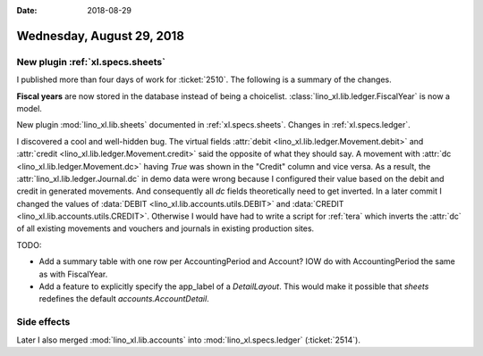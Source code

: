 :date: 2018-08-29

==========================
Wednesday, August 29, 2018
==========================

New plugin :ref:`xl.specs.sheets`
=================================

I published more than four days of work for :ticket:`2510`.  The
following is a summary of the changes.

**Fiscal years** are now stored in the database instead of being a
choicelist. :class:`lino_xl.lib.ledger.FiscalYear` is now a model.

New plugin :mod:`lino_xl.lib.sheets` documented in
:ref:`xl.specs.sheets`.  Changes in :ref:`xl.specs.ledger`.

I discovered a cool and well-hidden bug.  The virtual fields
:attr:`debit <lino_xl.lib.ledger.Movement.debit>` and :attr:`credit
<lino_xl.lib.ledger.Movement.credit>` said the opposite of what they
should say.  A movement with :attr:`dc
<lino_xl.lib.ledger.Movement.dc>` having `True` was shown in the
"Credit" column and vice versa.  As a result, the
:attr:`lino_xl.lib.ledger.Journal.dc` in demo data were wrong because
I configured their value based on the debit and credit in generated
movements.  And consequently all `dc` fields theoretically need to get
inverted.  In a later commit I changed the values of :data:`DEBIT
<lino_xl.lib.accounts.utils.DEBIT>` and :data:`CREDIT
<lino_xl.lib.accounts.utils.CREDIT>`.  Otherwise I would have had to
write a script for :ref:`tera` which inverts the :attr:`dc` of all
existing movements and vouchers and journals in existing production
sites.

TODO:

- Add a summary table with one row per AccountingPeriod and Account?
  IOW do with AccountingPeriod the same as with FiscalYear.

- Add a feature to explicitly specify the app_label of a
  `DetailLayout`.  This would make it possible that `sheets` redefines
  the default `accounts.AccountDetail`.

Side effects
============
  
Later I also merged :mod:`lino_xl.lib.accounts` into
:mod:`lino_xl.specs.ledger` (:ticket:`2514`).


  
